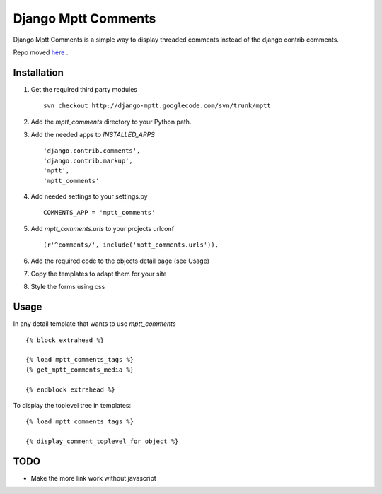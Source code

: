 ====================
Django Mptt Comments
====================

Django Mptt Comments is a simple way to display threaded comments instead of the django contrib comments.

Repo moved `here`__ .

__ http://bitbucket.org/fivethreeo/django-mptt-comments/

Installation
============

#. Get the required third party modules ::

    svn checkout http://django-mptt.googlecode.com/svn/trunk/mptt
    
#. Add the `mptt_comments` directory to your Python path.

#. Add the needed apps to `INSTALLED_APPS` ::

    'django.contrib.comments',
    'django.contrib.markup',
    'mptt',
    'mptt_comments'

#. Add needed settings to your settings.py ::

    COMMENTS_APP = 'mptt_comments'

#. Add `mptt_comments.urls` to your projects urlconf ::

    (r'^comments/', include('mptt_comments.urls')),

#. Add the required code to the objects detail page (see Usage)

#. Copy the templates to adapt them for your site

#. Style the forms using css

Usage
=====

In any detail template that wants to use `mptt_comments` ::
        
        {% block extrahead %}
        
        {% load mptt_comments_tags %}
        {% get_mptt_comments_media %}
        
        {% endblock extrahead %}

To display the toplevel tree in templates: ::

        {% load mptt_comments_tags %}    

        {% display_comment_toplevel_for object %}
        

TODO
====
- Make the more link work without javascript